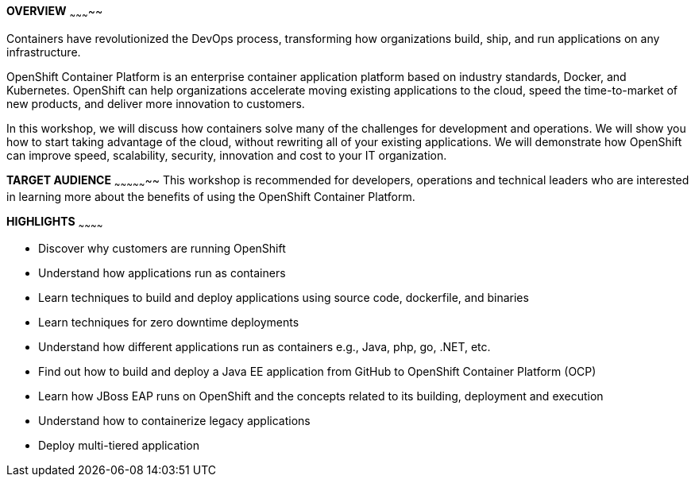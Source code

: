 [red]*OVERVIEW*
~~~~~~~~~~~

Containers have revolutionized the DevOps process, transforming how organizations build, ship, and run applications on any infrastructure.

OpenShift Container Platform is an enterprise container application platform based on industry standards, Docker, and Kubernetes. OpenShift can help organizations accelerate moving existing applications to the cloud, speed the time-to-market of new products, and deliver more innovation to customers.

In this workshop, we will discuss how containers solve many of the challenges for development and operations. We will show you how to start taking advantage of the cloud, without rewriting all of your existing applications. We will demonstrate how OpenShift can improve speed, scalability, security, innovation and cost to your IT organization.

[red]*TARGET AUDIENCE*
~~~~~~~~~~~~~~~~~
This workshop is recommended for developers, operations and technical leaders who are interested in learning more about the benefits of using the OpenShift Container Platform.

[red]*HIGHLIGHTS*
~~~~~~~~~~~~

 * Discover why customers are running OpenShift
 * Understand how applications run as containers
 * Learn techniques to build and deploy applications using source code, dockerfile, and binaries
 * Learn techniques for zero downtime deployments
 * Understand how different applications run as containers e.g., Java, php, go, .NET, etc.
 * Find out how to build and deploy a Java EE application from GitHub to OpenShift Container Platform (OCP)
 * Learn how JBoss EAP runs on OpenShift and the concepts related to its building, deployment and execution
 * Understand how to containerize legacy applications
 * Deploy multi-tiered application


